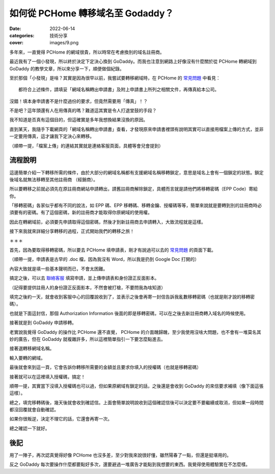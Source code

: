 如何從 PCHome 轉移域名至 Godaddy？
####################################

:date: 2022-06-14
:categories: 技術分享
:cover: images/9.png

多年來，一直覺得 PCHome 的網域很貴，所以時常在考慮換別的域名註冊商。

最近我有了一個小發現，所以終於決定下定決心換到 GoDaddy。而我也注意到網路上好像沒有什麼關於從 PCHome 轉網域到 GoDaddy 的教學文章，所以來分享一下，順便做個紀錄。

至於那個「小發現」是啥？其實是因為很早以前，我嘗試要轉移網域時，在 PCHome 的 `常見問題 <http://extra.pchome.com.tw/adm/faq_content02.htm?channel_no=Is2WXMu..ANNAv3-d1BLNcX__&exh_no=P000007&pexh_no=P000183&cexh_no=H000228&faq_id=1461&qnum=8#0>`_ 中看見：

.. image:: images/1.png
   :width: 100%
   :alt: 1.png

::

    都符合上述條件，請填妥「網域名稱轉出申請書」及附上申請書上所列之相關文件，再傳真給本公司。

沒錯！填本身申請書不是什麼過份的要求，但竟然需要用「傳真」！？

不是吧？這年頭還有人在用傳真的嗎？難道這其實是令人打退堂鼓的手段？

我不知道是否真有這個目的，但這確實是多年我想換結果沒換的原因。

直到某天，我隨手下載網頁的「網域名稱轉出申請書」查看，才發現原來申請書裡頭有說明其實可以直接用檔案上傳的方式，並非一定要用傳真，這才讓我下定決心來轉移。

.. image:: images/2.png
   :width: 100%
   :alt: 2.png

（順帶一提，「檔案上傳」的連結其實就是連絡客服頁面，具體等會兒會提到）

流程說明
==========

這邊簡單介紹一下轉移所需的條件，由於大部分的網域名稱都有支援網域名稱移轉鎖定，意思是域名上會有一個鎖定的狀態。鎖定後域名就無法移轉至其他註冊商 （經銷商）。

所以要轉移之前就必須先在原註冊商網站申請轉出，請舊註冊商解除鎖定，具體而言就是請他們將移轉密碼（EPP Code）寄給你。

「移轉密碼」各家似乎都有不同的說法，如 EPP 碼、EPP 移轉碼、移轉金鑰、授權碼等等，簡單來說就是要轉到別的註冊商時必須要有的密碼。有了這個密碼，新的註冊商才能取得你原網域的使用權。

因此在轉網域前，必須要先申請取得這個密碼，然後才到新註冊商去申請轉入，大致流程就是這樣。

接下來我就來詳細分享轉移的過程，正式開始我們的轉移之旅！

＊＊＊

首先，因為要取得移轉密碼，所以要去 PCHome 填申請表，剛才有說過可以去的 `常見問題 <http://extra.pchome.com.tw/adm/faq_content02.htm?channel_no=Is2WXMu..ANNAv3-d1BLNcX__&exh_no=P000007&pexh_no=P000183&cexh_no=H000228&faq_id=1461&qnum=8#0>`_ 的頁面下載。

（順帶一提，申請表是古早的 .doc 檔，因為我沒有 Word，所以我是扔到 Google Doc 打開的）

內容大致就是填一些基本聲明而已，不會太困難。

.. image:: images/3.png
   :width: 100%
   :alt: 3.png

搞定之後，可以去 `聯絡客服 <http://extra.pchome.com.tw/adm/customer_service.htm>`_ 填寫申請，並上傳申請表和身份證正反面影本。

（記得要提供註冊人的身份證正反面影本，不然會被打槍，不要問我為啥知道）

.. image:: images/4.png
   :width: 100%
   :alt: 4.png

填完之後約一天，就會收到客服中心的回覆說收到了，並表示之後會再寄一封信告訴我亂數移轉密碼（也就是剛才說的移轉密碼）。

.. image:: images/5.png
   :width: 100%
   :alt: 5.png

也就是下面這封信，那個 Authorization Information 後面的即是移轉密碼，可以在之後去新註冊商轉入域名的時候使用。

.. image:: images/6.png
   :width: 100%
   :alt: 6.png

接著就是到  GoDaddy 申請移轉。

老實說我覺得 GoDaddy 的操作比 PCHome 還不直覺， PCHome 的介面醜歸醜，至少我使用沒啥大問題，也不會有一堆莫名其妙的廣告，但在 GoDaddy 就複雜許多，所以這裡簡單指引一下要怎麼點進去。

.. image:: images/7.png
   :width: 100%
   :alt: 7.png

接著選轉移網域名稱。

.. image:: images/8.png
   :width: 100%
   :alt: 8.png

輸入要轉的網域。

.. image:: images/9.png
   :width: 100%
   :alt: 9.png

最後就會來到這一頁，它會告訴你轉移所需要的金額並且要求你填入的授權碼（也就是移轉密碼）

.. image:: images/10.png
   :width: 100%
   :alt: 10.png

接著就可以在這裡填入授權碼，搞定！

順帶一提，其實當下沒填入授權碼也可以過，但如果原網域有鎖定的話，之後還是會收到 GoDaddy 的來信要求補填（像下面這張這樣）。

.. image:: images/11.png
   :width: 100%
   :alt: 11.png

總之，填完移轉碼後，幾天後就會收到確認信。上面會簡單說明說收到這個確認信後可以決定要不要繼續或取消，但如果一段時間都沒回覆就會自動確認。

.. image:: images/12.png
   :width: 100%
   :alt: 12.png

如果你很叛逆，決定不理它的話，它還會再寄一次。

.. image:: images/13.png
   :width: 100%
   :alt: 13.png

總之確認一下就好。

.. image:: images/14.png
   :width: 100%
   :alt: 14.png

後記
=====

用了一陣子，再次認真覺得好像 PCHome 也沒多差，至少對我來說很好懂，雖然陽春了一點，但還是挺堪用的。

反之 GoDaddy 每次要操作什麼都要點好多次，還要避過一堆廣告才能點到我想要的東西。我覺得使用體驗實在不怎麼樣。
